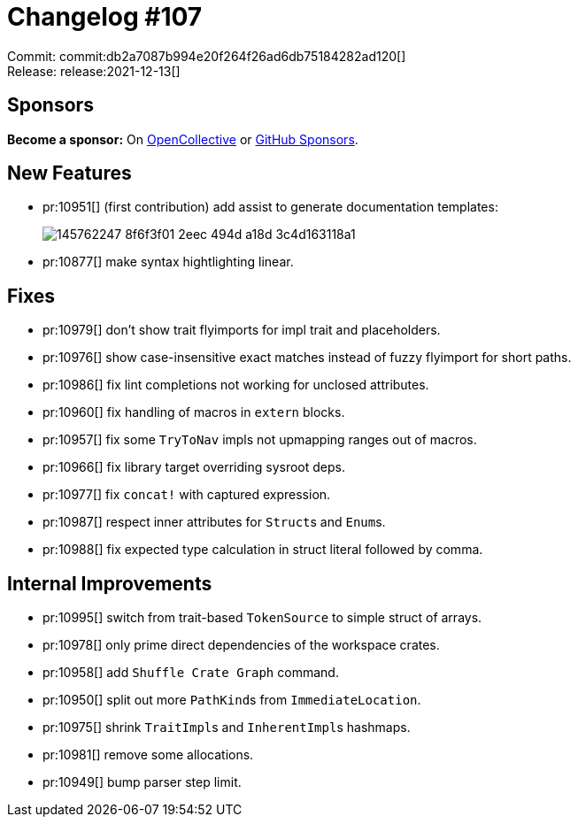 = Changelog #107
:sectanchors:
:page-layout: post

Commit: commit:db2a7087b994e20f264f26ad6db75184282ad120[] +
Release: release:2021-12-13[]

== Sponsors

**Become a sponsor:** On https://opencollective.com/rust-analyzer/[OpenCollective] or
https://github.com/sponsors/rust-analyzer[GitHub Sponsors].

== New Features

* pr:10951[] (first contribution) add assist to generate documentation templates:
+
image::https://user-images.githubusercontent.com/308347/145762247-8f6f3f01-2eec-494d-a18d-3c4d163118a1.gif[]
* pr:10877[] make syntax hightlighting linear.

== Fixes

* pr:10979[] don't show trait flyimports for impl trait and placeholders.
* pr:10976[] show case-insensitive exact matches instead of fuzzy flyimport for short paths.
* pr:10986[] fix lint completions not working for unclosed attributes.
* pr:10960[] fix handling of macros in `extern` blocks.
* pr:10957[] fix some `TryToNav` impls not upmapping ranges out of macros.
* pr:10966[] fix library target overriding sysroot deps.
* pr:10977[] fix `concat!` with captured expression.
* pr:10987[] respect inner attributes for ``Struct``s and ``Enum``s.
* pr:10988[] fix expected type calculation in struct literal followed by comma.

== Internal Improvements

* pr:10995[] switch from trait-based `TokenSource` to simple struct of arrays.
* pr:10978[] only prime direct dependencies of the workspace crates.
* pr:10958[] add `Shuffle Crate Graph` command.
* pr:10950[] split out more ``PathKind``s from ``ImmediateLocation``.
* pr:10975[] shrink ``TraitImpl``s and ``InherentImpl``s hashmaps.
* pr:10981[] remove some allocations.
* pr:10949[] bump parser step limit.
